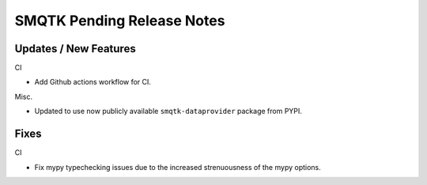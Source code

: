 SMQTK Pending Release Notes
===========================


Updates / New Features
----------------------

CI

* Add Github actions workflow for CI.

Misc.

* Updated to use now publicly available ``smqtk-dataprovider`` package from
  PYPI.


Fixes
-----

CI

* Fix mypy typechecking issues due to the increased strenuousness of the mypy
  options.
